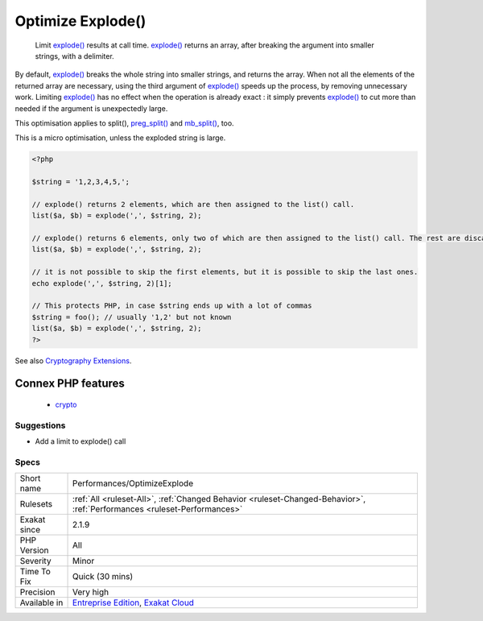 .. _performances-optimizeexplode:

.. _optimize-explode():

Optimize Explode()
++++++++++++++++++

  Limit `explode() <https://www.php.net/explode>`_ results at call time. `explode() <https://www.php.net/explode>`_ returns an array, after breaking the argument into smaller strings, with a delimiter. 

By default, `explode() <https://www.php.net/explode>`_ breaks the whole string into smaller strings, and returns the array. When not all the elements of the returned array are necessary, using the third argument of `explode() <https://www.php.net/explode>`_ speeds up the process, by removing unnecessary work.
Limiting `explode() <https://www.php.net/explode>`_ has no effect when the operation is already exact : it simply prevents `explode() <https://www.php.net/explode>`_ to cut more than needed if the argument is unexpectedly large. 

This optimisation applies to split(), `preg_split() <https://www.php.net/preg_split>`_ and `mb_split() <https://www.php.net/mb_split>`_, too.

This is a micro optimisation, unless the exploded string is large.

.. code-block:: php
   
   <?php
   
   $string = '1,2,3,4,5,';
   
   // explode() returns 2 elements, which are then assigned to the list() call.
   list($a, $b) = explode(',', $string, 2);
   
   // explode() returns 6 elements, only two of which are then assigned to the list() call. The rest are discarded.
   list($a, $b) = explode(',', $string, 2);
   
   // it is not possible to skip the first elements, but it is possible to skip the last ones. 
   echo explode(',', $string, 2)[1];
   
   // This protects PHP, in case $string ends up with a lot of commas
   $string = foo(); // usually '1,2' but not known
   list($a, $b) = explode(',', $string, 2);
   ?>

See also `Cryptography Extensions <https://www.php.net/manual/en/refs.crypto.php>`_.

Connex PHP features
-------------------

  + `crypto <https://php-dictionary.readthedocs.io/en/latest/dictionary/crypto.ini.html>`_


Suggestions
___________

* Add a limit to explode() call




Specs
_____

+--------------+--------------------------------------------------------------------------------------------------------------------------+
| Short name   | Performances/OptimizeExplode                                                                                             |
+--------------+--------------------------------------------------------------------------------------------------------------------------+
| Rulesets     | :ref:`All <ruleset-All>`, :ref:`Changed Behavior <ruleset-Changed-Behavior>`, :ref:`Performances <ruleset-Performances>` |
+--------------+--------------------------------------------------------------------------------------------------------------------------+
| Exakat since | 2.1.9                                                                                                                    |
+--------------+--------------------------------------------------------------------------------------------------------------------------+
| PHP Version  | All                                                                                                                      |
+--------------+--------------------------------------------------------------------------------------------------------------------------+
| Severity     | Minor                                                                                                                    |
+--------------+--------------------------------------------------------------------------------------------------------------------------+
| Time To Fix  | Quick (30 mins)                                                                                                          |
+--------------+--------------------------------------------------------------------------------------------------------------------------+
| Precision    | Very high                                                                                                                |
+--------------+--------------------------------------------------------------------------------------------------------------------------+
| Available in | `Entreprise Edition <https://www.exakat.io/entreprise-edition>`_, `Exakat Cloud <https://www.exakat.io/exakat-cloud/>`_  |
+--------------+--------------------------------------------------------------------------------------------------------------------------+


